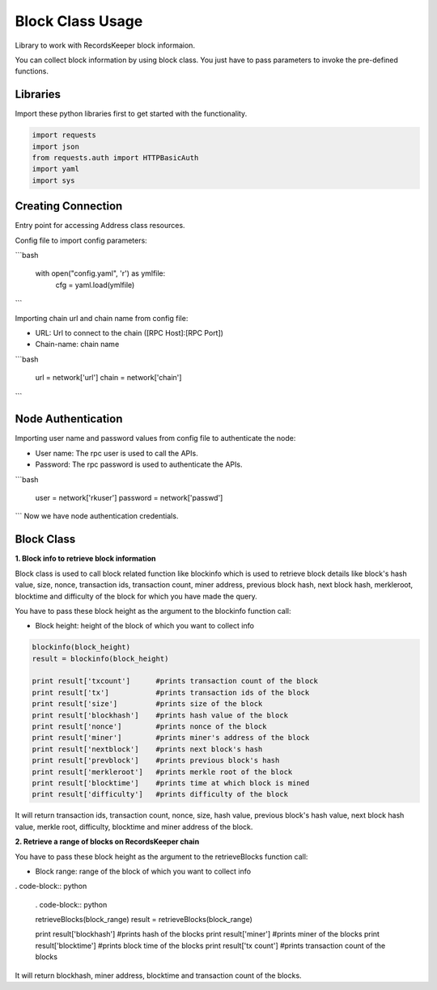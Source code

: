 =================
Block Class Usage
=================

Library to work with RecordsKeeper block informaion.

You can collect block information by using block class.
You just have to pass parameters to invoke the pre-defined functions.

Libraries
---------

Import these python libraries first to get started with the functionality.

.. code-block:: python

    import requests
    import json
    from requests.auth import HTTPBasicAuth
    import yaml
    import sys


Creating Connection
-------------------

Entry point for accessing Address class resources.

Config file to import config parameters:

```bash
    
    with open("config.yaml", 'r') as ymlfile:
        cfg = yaml.load(ymlfile)
```
   
Importing chain url and chain name from config file:

* URL: Url to connect to the chain ([RPC Host]:[RPC Port])
* Chain-name: chain name

```bash

    url = network['url']
    chain = network['chain']

```   

Node Authentication
-------------------

Importing user name and password values from config file to authenticate the node:

* User name: The rpc user is used to call the APIs.
* Password: The rpc password is used to authenticate the APIs.

```bash
    
    user = network['rkuser']
    password = network['passwd']

```
Now we have node authentication credentials.


Block Class
-----------

.. class:: Block

**1. Block info to retrieve block information**

Block class is used to call block related function like blockinfo which is used to retrieve block details like block's hash value, size, nonce, transaction ids, transaction count, miner address, previous block hash, next block hash, merkleroot, blocktime and difficulty of the block for which you have made the query.

You have to pass these block height as the argument to the blockinfo function call:

* Block height: height of the block of which you want to collect info

.. code-block:: python

    blockinfo(block_height)
    result = blockinfo(block_height)

    print result['txcount']      #prints transaction count of the block
    print result['tx']           #prints transaction ids of the block
    print result['size']         #prints size of the block
    print result['blockhash']    #prints hash value of the block
    print result['nonce']        #prints nonce of the block
    print result['miner']        #prints miner's address of the block
    print result['nextblock']    #prints next block's hash
    print result['prevblock']    #prints previous block's hash
    print result['merkleroot']   #prints merkle root of the block
    print result['blocktime']    #prints time at which block is mined
    print result['difficulty']   #prints difficulty of the block

It will return transaction ids, transaction count, nonce, size, hash value, previous block's hash value, next block hash value, merkle root, difficulty, blocktime and miner address of the block.


**2. Retrieve a range of blocks on RecordsKeeper chain**

You have to pass these block height as the argument to the retrieveBlocks function call:

* Block range: range of the block of which you want to collect info

. code-block:: python

    . code-block:: python

    retrieveBlocks(block_range)
    result  = retrieveBlocks(block_range)

    print result['blockhash']    #prints hash of the blocks
    print result['miner']        #prints miner of the blocks
    print result['blocktime']    #prints block time of the blocks
    print result['tx count']     #prints transaction count of the blocks

It will return blockhash, miner address, blocktime and transaction count of the blocks.
